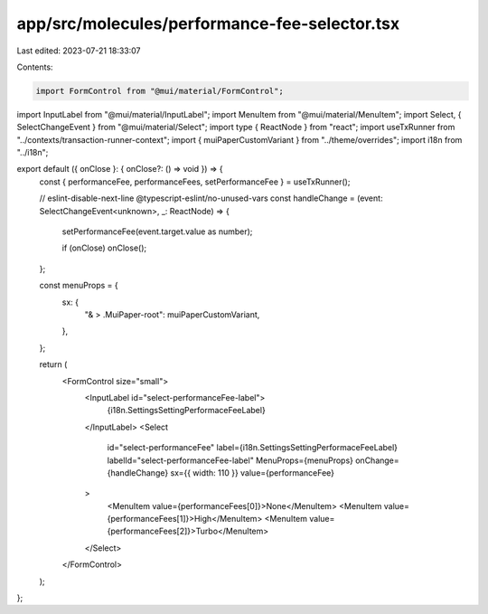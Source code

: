 app/src/molecules/performance-fee-selector.tsx
==============================================

Last edited: 2023-07-21 18:33:07

Contents:

.. code-block:: tsx

    import FormControl from "@mui/material/FormControl";
import InputLabel from "@mui/material/InputLabel";
import MenuItem from "@mui/material/MenuItem";
import Select, { SelectChangeEvent } from "@mui/material/Select";
import type { ReactNode } from "react";
import useTxRunner from "../contexts/transaction-runner-context";
import { muiPaperCustomVariant } from "../theme/overrides";
import i18n from "../i18n";

export default ({ onClose }: { onClose?: () => void }) => {
  const { performanceFee, performanceFees, setPerformanceFee } = useTxRunner();

  // eslint-disable-next-line @typescript-eslint/no-unused-vars
  const handleChange = (event: SelectChangeEvent<unknown>, _: ReactNode) => {
    setPerformanceFee(event.target.value as number);

    if (onClose) onClose();
  };

  const menuProps = {
    sx: {
      "& > .MuiPaper-root": muiPaperCustomVariant,
    },
  };

  return (
    <FormControl size="small">
      <InputLabel id="select-performanceFee-label">
        {i18n.SettingsSettingPerformaceFeeLabel}
      </InputLabel>
      <Select
        id="select-performanceFee"
        label={i18n.SettingsSettingPerformaceFeeLabel}
        labelId="select-performanceFee-label"
        MenuProps={menuProps}
        onChange={handleChange}
        sx={{ width: 110 }}
        value={performanceFee}
      >
        <MenuItem value={performanceFees[0]}>None</MenuItem>
        <MenuItem value={performanceFees[1]}>High</MenuItem>
        <MenuItem value={performanceFees[2]}>Turbo</MenuItem>
      </Select>
    </FormControl>
  );
};


